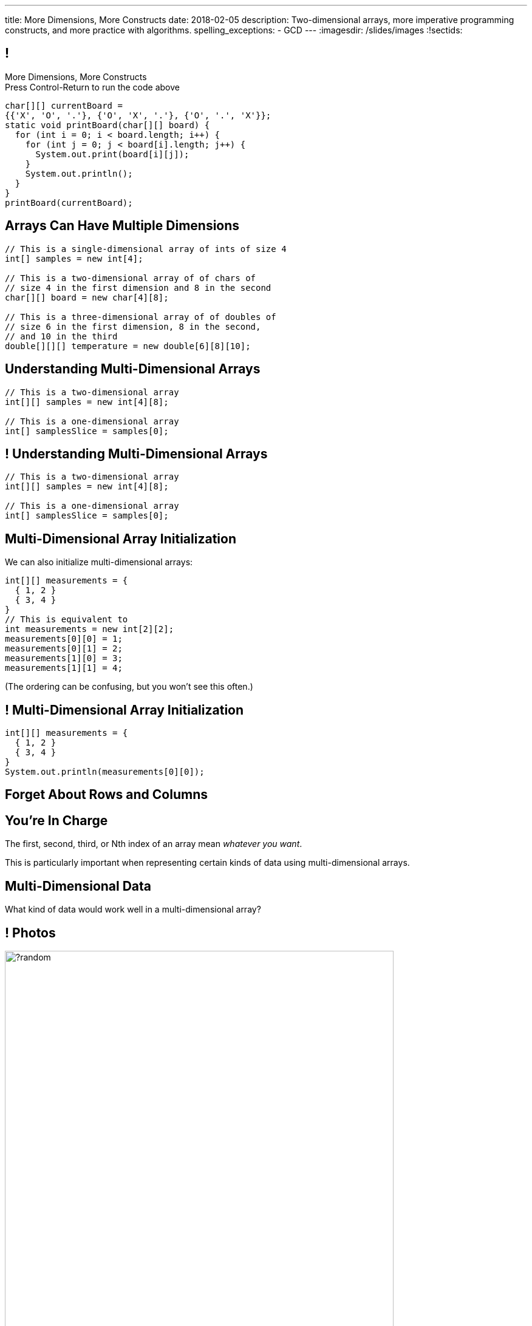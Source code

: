 ---
title: More Dimensions, More Constructs
date: 2018-02-05
description:
  Two-dimensional arrays, more imperative programming constructs, and more
  practice with algorithms.
spelling_exceptions:
  - GCD
---
:imagesdir: /slides/images
:!sectids:

[[AvczmtcMxbAlkbXVcyXVfDZDLQyRMEtE]]
== !

[.janini.small]
--
++++
<div class="message">More Dimensions, More Constructs<br/>Press Control-Return to run the code above</div>
++++
....
char[][] currentBoard =
{{'X', 'O', '.'}, {'O', 'X', '.'}, {'O', '.', 'X'}};
static void printBoard(char[][] board) {
  for (int i = 0; i < board.length; i++) {
    for (int j = 0; j < board[i].length; j++) {
      System.out.print(board[i][j]);
    }
    System.out.println();
  }
}
printBoard(currentBoard);
....
--

[[LYBXTYBhNNOkfWDQWAHmmmAYePQENetu]]
== Arrays Can Have Multiple Dimensions

[source,java]
----
// This is a single-dimensional array of ints of size 4
int[] samples = new int[4];

// This is a two-dimensional array of of chars of
// size 4 in the first dimension and 8 in the second
char[][] board = new char[4][8];

// This is a three-dimensional array of of doubles of
// size 6 in the first dimension, 8 in the second,
// and 10 in the third
double[][][] temperature = new double[6][8][10];
----

[[AYeaITTSBxWpPrEbXjyZmEongNkJVqiT]]
== Understanding Multi-Dimensional Arrays

[source,java]
----
// This is a two-dimensional array
int[][] samples = new int[4][8];

// This is a one-dimensional array
int[] samplesSlice = samples[0];
----

[[OZTfWGqrMGPYGTRbiCLDBCeqOykWouWY]]
== ! Understanding Multi-Dimensional Arrays

[.janini.small]
....
// This is a two-dimensional array
int[][] samples = new int[4][8];

// This is a one-dimensional array
int[] samplesSlice = samples[0];
....

[[XbzmRUFINATfpfsYOZndYqBJbDJTDaCK]]
== Multi-Dimensional Array Initialization

[.lead]
//
We can also initialize multi-dimensional arrays:

[source,java]
----
int[][] measurements = {
  { 1, 2 }
  { 3, 4 }
}
// This is equivalent to
int measurements = new int[2][2];
measurements[0][0] = 1;
measurements[0][1] = 2;
measurements[1][0] = 3;
measurements[1][1] = 4;
----

[.smaller]
--
(The ordering can be confusing, but you won't see this often.)
--

[[txMiehCfZKNUIQTrXUnNejdcmhuKoZsM]]
== ! Multi-Dimensional Array Initialization

[.janini.small]
....
int[][] measurements = {
  { 1, 2 }
  { 3, 4 }
}
System.out.println(measurements[0][0]);
....

[[phqJItalkKdADBlZJGKGTkleiyYQQmtP]]
[.oneword]
== Forget About Rows and Columns

[[BMdFVVRUiVkQoIxKubbNdAGtimRATtKK]]
== You're In Charge

[.lead]
//
The first, second, third, or Nth index of an array mean _whatever you want_.

This is particularly important when representing certain kinds of data using
multi-dimensional arrays.

[[MHcjRtzrWSmdWjhFoUgqyFYAlXrqeXcp]]
== Multi-Dimensional Data

[.lead]
//
What kind of data would work well in a multi-dimensional array?

[[BepbCwECvQdCXlOVsuccxNgVREFBdMWj]]
== ! Photos

image::https://picsum.photos/640/480/?random[role='mx-auto meme',width=640]

[[yqULMeaCDCWwJgAsZkkMOWGIAWHMDsNd]]
== ! 3D Data

image::https://www.originlab.com/doc/en/Tutorial/images/Stacked_3D_Surface_Plots/Stacked_3D_Surface_Plots_01.png[role='mx-auto meme',width=640]

[[FSxgyqZIpPctgwZqENSSmBulUgwXctPM]]
== ! Stereo Sound

image::https://goo.gl/e5bxj9[role='mx-auto meme',width=640]

[[BzeZDeXBfKvOPIzPuCYaNsSPjgYOUBde]]
== Multi-Dimensional Data

[.lead]
//
What kind of data would work well in a multi-dimensional array?

[.s]
//
* *Pictures and images:* each pixel is stored in a 2-dimensional grid
//
* *Higher-dimensional data:* our world is 3D&mdash;4D, actually&mdash;so our
data should be as well.
//
* *Sound:* even data that might _seem_ one dimensional often turns out to be
more complicated than we expected

[[OqmwyrjnsTqkhKVnmUFRqLQbIARBdzDS]]
== ! Checking A Tic-Tac-Toe Board

[.small.janini]
....
char[][] currentBoard =
{{'X', 'O', '.'}, {'O', 'X', '.'}, {'O', '.', 'X'}};

// Return the winner if the game is over, '.' otherwise
static char checkBoard(char[][] board) {
}
printBoard(currentBoard);
....

[[uaGZMZVOKkWlVTkTSJTaEISWBaBnfDdy]]
== The do-while Loop

[.lead]
//
Remember the `while` loop?

[source,java]
----
while (condition) {
  // do something
}
----

It also has a friend:

[.s]
--
[source,java]
----
do {
  // do something
} while (condition);
----

What's the difference?
--

[[gPucDaBMQDrRTTpzHGhYeKkUqKBFQzyR]]
== Search Text

[.lead]
//
Given a line of text, write a function that searches for all occurrences of a
given word.

[[eyqUvEBDookviajBvuXtPufaOcUyPAhM]]
[.oneword]
== What's Our Algorithm?

[[CjUbIEwBODHnKAjrDdalyYWzIqZflMlk]]
== ! Search Text

[.janini.small]
....
// Search text for a specific word
String text = "Where do random thoughts come from?"
....

== ! Read The Documentation

++++
<div class="embed-responsive embed-responsive-4by3">
  <iframe class="full embed-responsive-item" src="https://docs.oracle.com/javase/7/docs/api/java/lang/String.html"></iframe>
</div>
++++

[[RwYaPzUMIaBzQKFpfjLgSPvjSBjHcGIZ]]
== Announcements

* link:/MP/2/[MP2] is out and due _on Friday_. Please get started! Today is the
best day to come to office hours.

* link:info/resources/#emp[EMP (Even More Practice)] continues _tonight_ from
5&ndash;7PM in *Siebel 1404*.
//
This is where it will be held for the rest of the semester.
//
*If you struggled on MP1, Quiz 2, the last couple TC, be there.*

* The next set of Turing's Craft exercises (TC6) are due _tomorrow_ at midnight.

// vim: ts=2:sw=2:et
